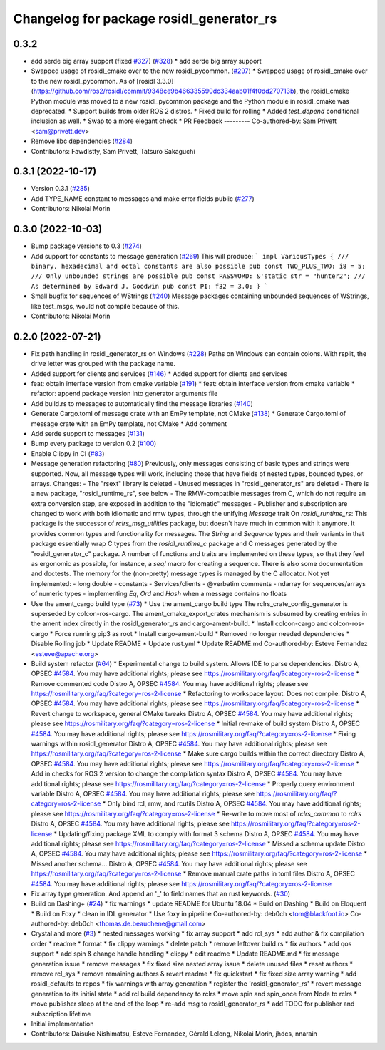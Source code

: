 ^^^^^^^^^^^^^^^^^^^^^^^^^^^^^^^^^^^^^^^^^
Changelog for package rosidl_generator_rs
^^^^^^^^^^^^^^^^^^^^^^^^^^^^^^^^^^^^^^^^^

0.3.2
-----------
* add serde big array support (fixed `#327 <https://github.com/marcoag/ros2_rust/issues/327>`_) (`#328 <https://github.com/marcoag/ros2_rust/issues/328>`_)
  * add serde big array support
* Swapped usage of rosidl_cmake over to the new rosidl_pycommon. (`#297 <https://github.com/marcoag/ros2_rust/issues/297>`_)
  * Swapped usage of rosidl_cmake over to the new rosidl_pycommon.
  As of [rosidl 3.3.0](https://github.com/ros2/rosidl/commit/9348ce9b466335590dc334aab01f4f0dd270713b), the rosidl_cmake Python module was moved to a new rosidl_pycommon package and the Python module in rosidl_cmake was deprecated.
  * Support builds from older ROS 2 distros.
  * Fixed build for rolling
  * Added `test_depend` conditional inclusion as well.
  * Swap to a more elegant check
  * PR Feedback
  ---------
  Co-authored-by: Sam Privett <sam@privett.dev>
* Remove libc dependencies (`#284 <https://github.com/marcoag/ros2_rust/issues/284>`_)
* Contributors: Fawdlstty, Sam Privett, Tatsuro Sakaguchi

0.3.1 (2022-10-17)
------------------
* Version 0.3.1 (`#285 <https://github.com/marcoag/ros2_rust/issues/285>`_)
* Add TYPE_NAME constant to messages and make error fields public (`#277 <https://github.com/marcoag/ros2_rust/issues/277>`_)
* Contributors: Nikolai Morin

0.3.0 (2022-10-03)
------------------
* Bump package versions to 0.3 (`#274 <https://github.com/marcoag/ros2_rust/issues/274>`_)
* Add support for constants to message generation (`#269 <https://github.com/marcoag/ros2_rust/issues/269>`_)
  This will produce:
  ```
  impl VariousTypes {
  /// binary, hexadecimal and octal constants are also possible
  pub const TWO_PLUS_TWO: i8 = 5;
  /// Only unbounded strings are possible
  pub const PASSWORD: &'static str = "hunter2";
  /// As determined by Edward J. Goodwin
  pub const PI: f32 = 3.0;
  }
  ```
* Small bugfix for sequences of WStrings (`#240 <https://github.com/marcoag/ros2_rust/issues/240>`_)
  Message packages containing unbounded sequences of WStrings, like test_msgs, would not compile because of this.
* Contributors: Nikolai Morin

0.2.0 (2022-07-21)
------------------
* Fix path handling in rosidl_generator_rs on Windows (`#228 <https://github.com/marcoag/ros2_rust/issues/228>`_)
  Paths on Windows can contain colons. With rsplit, the drive letter was
  grouped with the package name.
* Added support for clients and services (`#146 <https://github.com/marcoag/ros2_rust/issues/146>`_)
  * Added support for clients and services
* feat: obtain interface version from cmake variable (`#191 <https://github.com/marcoag/ros2_rust/issues/191>`_)
  * feat: obtain interface version from cmake variable
  * refactor: append package version into generator arguments file
* Add build.rs to messages to automatically find the message libraries (`#140 <https://github.com/marcoag/ros2_rust/issues/140>`_)
* Generate Cargo.toml of message crate with an EmPy template, not CMake (`#138 <https://github.com/marcoag/ros2_rust/issues/138>`_)
  * Generate Cargo.toml of message crate with an EmPy template, not CMake
  * Add comment
* Add serde support to messages (`#131 <https://github.com/marcoag/ros2_rust/issues/131>`_)
* Bump every package to version 0.2 (`#100 <https://github.com/marcoag/ros2_rust/issues/100>`_)
* Enable Clippy in CI (`#83 <https://github.com/marcoag/ros2_rust/issues/83>`_)
* Message generation refactoring (`#80 <https://github.com/marcoag/ros2_rust/issues/80>`_)
  Previously, only messages consisting of basic types and strings were supported. Now, all message types will work, including those that have fields of nested types, bounded types, or arrays.
  Changes:
  - The "rsext" library is deleted
  - Unused messages in "rosidl_generator_rs" are deleted
  - There is a new package, "rosidl_runtime_rs", see below
  - The RMW-compatible messages from C, which do not require an extra conversion step, are exposed in addition to the "idiomatic" messages
  - Publisher and subscription are changed to work with both idiomatic and rmw types, through the unifying `Message` trait
  On `rosidl_runtime_rs`: This package is the successor of `rclrs_msg_utilities` package, but doesn't have much in common with it anymore.
  It provides common types and functionality for messages. The `String` and `Sequence` types and their variants in that package essentially wrap C types from the `rosidl_runtime_c` package and C messages generated by the "rosidl_generator_c" package.
  A number of functions and traits are implemented on these types, so that they feel as ergonomic as possible, for instance, a `seq!` macro for creating a sequence. There is also some documentation and doctests.
  The memory for the (non-pretty) message types is managed by the C allocator.
  Not yet implemented:
  - long double
  - constants
  - Services/clients
  - @verbatim comments
  - ndarray for sequences/arrays of numeric types
  - implementing `Eq`, `Ord` and `Hash` when a message contains no floats
* Use the ament_cargo build type (`#73 <https://github.com/marcoag/ros2_rust/issues/73>`_)
  * Use the ament_cargo build type
  The rclrs_crate_config_generator is superseded by colcon-ros-cargo.
  The ament_cmake_export_crates mechanism is subsumed by creating entries in the ament index directly in the rosidl_generator_rs and cargo-ament-build.
  * Install colcon-cargo and colcon-ros-cargo
  * Force running pip3 as root
  * Install cargo-ament-build
  * Removed no longer needed dependencies
  * Disable Rolling job
  * Update README
  * Update rust.yml
  * Update README.md
  Co-authored-by: Esteve Fernandez <esteve@apache.org>
* Build system refactor (`#64 <https://github.com/marcoag/ros2_rust/issues/64>`_)
  * Experimental change to build system.
  Allows IDE to parse dependencies.
  Distro A, OPSEC `#4584 <https://github.com/marcoag/ros2_rust/issues/4584>`_. You may have additional rights; please see https://rosmilitary.org/faq/?category=ros-2-license
  * Remove commented code
  Distro A, OPSEC `#4584 <https://github.com/marcoag/ros2_rust/issues/4584>`_. You may have additional rights; please see https://rosmilitary.org/faq/?category=ros-2-license
  * Refactoring to workspace layout. Does not compile.
  Distro A, OPSEC `#4584 <https://github.com/marcoag/ros2_rust/issues/4584>`_. You may have additional rights; please see https://rosmilitary.org/faq/?category=ros-2-license
  * Revert change to workspace, general CMake tweaks
  Distro A, OPSEC `#4584 <https://github.com/marcoag/ros2_rust/issues/4584>`_. You may have additional rights; please see https://rosmilitary.org/faq/?category=ros-2-license
  * Initial re-make of build system
  Distro A, OPSEC `#4584 <https://github.com/marcoag/ros2_rust/issues/4584>`_. You may have additional rights; please see https://rosmilitary.org/faq/?category=ros-2-license
  * Fixing warnings within rosidl_generator
  Distro A, OPSEC `#4584 <https://github.com/marcoag/ros2_rust/issues/4584>`_. You may have additional rights; please see https://rosmilitary.org/faq/?category=ros-2-license
  * Make sure cargo builds within the correct directory
  Distro A, OPSEC `#4584 <https://github.com/marcoag/ros2_rust/issues/4584>`_. You may have additional rights; please see https://rosmilitary.org/faq/?category=ros-2-license
  * Add in checks for ROS 2 version to change
  the compilation syntax
  Distro A, OPSEC `#4584 <https://github.com/marcoag/ros2_rust/issues/4584>`_. You may have additional rights; please see https://rosmilitary.org/faq/?category=ros-2-license
  * Properly query environment variable
  Distro A, OPSEC `#4584 <https://github.com/marcoag/ros2_rust/issues/4584>`_. You may have additional rights; please see https://rosmilitary.org/faq/?category=ros-2-license
  * Only bind rcl, rmw, and rcutils
  Distro A, OPSEC `#4584 <https://github.com/marcoag/ros2_rust/issues/4584>`_. You may have additional rights; please see https://rosmilitary.org/faq/?category=ros-2-license
  * Re-write to move most of `rclrs_common` to `rclrs`
  Distro A, OPSEC `#4584 <https://github.com/marcoag/ros2_rust/issues/4584>`_. You may have additional rights; please see https://rosmilitary.org/faq/?category=ros-2-license
  * Updating/fixing package XML to comply with
  format 3 schema
  Distro A, OPSEC `#4584 <https://github.com/marcoag/ros2_rust/issues/4584>`_. You may have additional rights; please see https://rosmilitary.org/faq/?category=ros-2-license
  * Missed a schema update
  Distro A, OPSEC `#4584 <https://github.com/marcoag/ros2_rust/issues/4584>`_. You may have additional rights; please see https://rosmilitary.org/faq/?category=ros-2-license
  * Missed another schema...
  Distro A, OPSEC `#4584 <https://github.com/marcoag/ros2_rust/issues/4584>`_. You may have additional rights; please see https://rosmilitary.org/faq/?category=ros-2-license
  * Remove manual crate paths in toml files
  Distro A, OPSEC `#4584 <https://github.com/marcoag/ros2_rust/issues/4584>`_. You may have additional rights; please see https://rosmilitary.org/faq/?category=ros-2-license
* Fix array type generation. And append an '_' to field names that an rust keywords. (`#30 <https://github.com/marcoag/ros2_rust/issues/30>`_)
* Build on Dashing+ (`#24 <https://github.com/marcoag/ros2_rust/issues/24>`_)
  * fix warnings
  * update README for Ubuntu 18.04
  * Build on Dashing
  * Build on Eloquent
  * Build on Foxy
  * clean in IDL generator
  * Use foxy in pipeline
  Co-authored-by: deb0ch <tom@blackfoot.io>
  Co-authored-by: deb0ch <thomas.de.beauchene@gmail.com>
* Crystal and more (`#3 <https://github.com/marcoag/ros2_rust/issues/3>`_)
  * nested messages working
  * fix array support
  * add rcl_sys
  * add author & fix compilation order
  * readme
  * format
  * fix clippy warnings
  * delete patch
  * remove leftover build.rs
  * fix authors
  * add qos support
  * add spin & change handle handling
  * clippy
  * edit readme
  * Update README.md
  * fix message generation issue
  * remove messages
  * fix fixed size nested array issue
  * delete unused files
  * reset authors
  * remove rcl_sys
  * remove remaining authors & revert readme
  * fix quickstart
  * fix fixed size array warning
  * add rosidl_defaults to repos
  * fix warnings with array generation
  * register the 'rosidl_generator_rs'
  * revert message generation to its initial state
  * add rcl build dependency to rclrs
  * move spin and spin_once from Node to rclrs
  * move publisher sleep at the end of the loop
  * re-add msg to rosidl_generator_rs
  * add TODO for publisher and subscription lifetime
* Initial implementation
* Contributors: Daisuke Nishimatsu, Esteve Fernandez, Gérald Lelong, Nikolai Morin, jhdcs, nnarain
